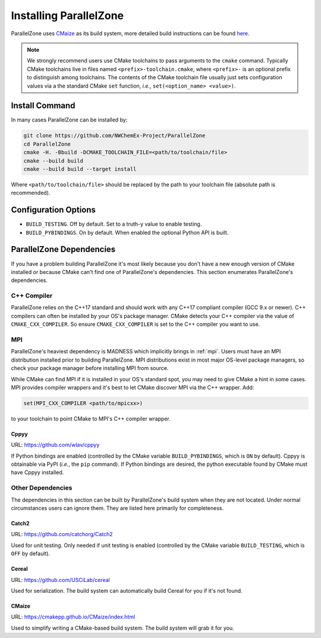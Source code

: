 .. Copyright 2022 NWChemEx-Project
..
.. Licensed under the Apache License, Version 2.0 (the "License");
.. you may not use this file except in compliance with the License.
.. You may obtain a copy of the License at
..
.. http://www.apache.org/licenses/LICENSE-2.0
..
.. Unless required by applicable law or agreed to in writing, software
.. distributed under the License is distributed on an "AS IS" BASIS,
.. WITHOUT WARRANTIES OR CONDITIONS OF ANY KIND, either express or implied.
.. See the License for the specific language governing permissions and
.. limitations under the License.

#######################
Installing ParallelZone
#######################

ParallelZone uses `CMaize <https://cmakepp.github.io/CMaize/index.html>`__ as
its build system, more detailed build instructions can be found
`here <https://cmakepp.github.io/CMaize/getting_started/building/index.html>`__.

.. note::

   We strongly recommend users use CMake toolchains to pass arguments to the
   ``cmake`` command. Typically CMake toolchains live in files named
   ``<prefix>-toolchain.cmake``, where ``<prefix>-`` is an optional prefix to
   distinguish among toolchains. The contents of the CMake toolchain file
   usually just sets configuration values via a the standard CMake ``set``
   function, *i.e.*, ``set(<option_name> <value>)``.


.. todo::

   Figure out what's going on with CUDA, HIP, SYCL, and PAPI and update
   documentation accordingly. Right now all of these are off by default (and
   not used by ParallelZone) so users can safely ignore them.

***************
Install Command
***************

In many cases ParallelZone can be installed by:

.. code-block:: console

   git clone https://github.com/NWChemEx-Project/ParallelZone
   cd ParallelZone
   cmake -H. -Bbuild -DCMAKE_TOOLCHAIN_FILE=<path/to/toolchain/file>
   cmake --build build
   cmake --build build --target install

Where ``<path/to/toolchain/file>`` should be replaced by the path to your
toolchain file (absolute path is recommended).

.. todo::

   Can this be simplified by dropping the ``cmake --build build`` command?

*********************
Configuration Options
*********************

- ``BUILD_TESTING``. Off by default. Set to a truth-y value to enable testing.
- ``BUILD_PYBINDINGS``. On by default. When enabled the optional Python API is
  built.


*************************
ParallelZone Dependencies
*************************

If you have a problem building ParallelZone it's most likely because you
don't have a new enough version of CMake installed or because CMake can't find
one of ParallelZone's dependencies. This section enumerates ParallelZone's
dependencies.

C++ Compiler
============

ParallelZone relies on the C++17 standard and should work with any C++17
compliant compiler (GCC 9.x or newer). C++ compilers can often be installed by
your OS's package manager. CMake detects your C++ compiler via the value of
``CMAKE_CXX_COMPILER``. So ensure ``CMAKE_CXX_COMPILER`` is set to the C++
compiler you want to use.

.. todo::

   Clang support.

MPI
===

ParallelZone's heaviest dependency is MADNESS which implicitly brings in
:ref:`mpi`. Users must have an MPI distribution installed prior to building
ParallelZone. MPI distributions exist in most major OS-level package managers,
so check your package manager before installing MPI from source.


While CMake can find MPI if it is installed in your OS's standard spot, you may
need to give CMake a hint in some cases. MPI provides compiler wrappers and
it's best to let CMake discover MPI via the C++ wrapper. Add:

.. code-block:: cmake

   set(MPI_CXX_COMPILER <path/to/mpicxx>)

to your toolchain to point CMake to MPI's C++ compiler wrapper.

Cppyy
-----

URL: `<https://github.com/wlav/cppyy>`__

If Python bindings are enabled (controlled by the CMake variable
``BUILD_PYBINDINGS``, which is ``ON`` by default).  Cppyy is obtainable via
PyPI (*i.e.*, the ``pip`` command). If Python bindings are desired,
the python executable found by CMake must have Cppyy installed.


Other Dependencies
==================

The dependencies in this section can be built by ParallelZone's build system
when they are not located. Under normal circumstances users can ignore them.
They are listed here primarily for completeness.

Catch2
------

URL: `<https://github.com/catchorg/Catch2>`__

Used for unit testing. Only needed if unit testing is enabled (controlled by
the CMake variable ``BUILD_TESTING``, which is ``OFF`` by default).

Cereal
------

URL: `<https://github.com/USCiLab/cereal>`__

Used for serialization. The build system can automatically build Cereal for
you if it's not found.

CMaize
------

URL: `<https://cmakepp.github.io/CMaize/index.html>`__

Used to simplify writing a CMake-based build system. The build system will grab
it for you.
